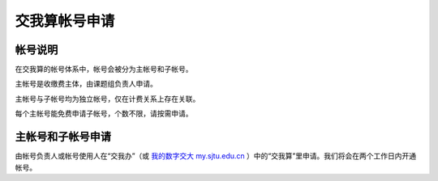 ********************
交我算帐号申请
********************

帐号说明
==========

在交我算的帐号体系中，帐号会被分为主帐号和子帐号。

主帐号是收缴费主体，由课题组负责人申请。

主帐号与子帐号均为独立帐号，仅在计费关系上存在关联。

每个主帐号能免费申请子帐号，个数不限，请按需申请。


主帐号和子帐号申请
====================
由帐号负责人或帐号使用人在“交我办”（或 `我的数字交大 my.sjtu.edu.cn <https://my.sjtu.edu.cn>`_ ）中的“交我算”里申请。我们将会在两个工作日内开通帐号。
